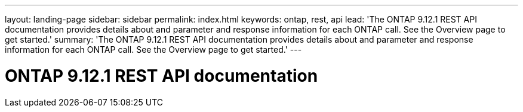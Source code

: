 ---
layout: landing-page
sidebar: sidebar
permalink: index.html
keywords: ontap, rest, api
lead: 'The ONTAP 9.12.1 REST API documentation provides details about and parameter and response information for each ONTAP call. See the Overview page to get started.'
summary: 'The ONTAP 9.12.1 REST API documentation provides details about and parameter and response information for each ONTAP call. See the Overview page to get started.'
---

= ONTAP 9.12.1 REST API documentation 
:hardbreaks:
:nofooter:
:icons: font
:linkattrs:
:imagesdir: ./media/